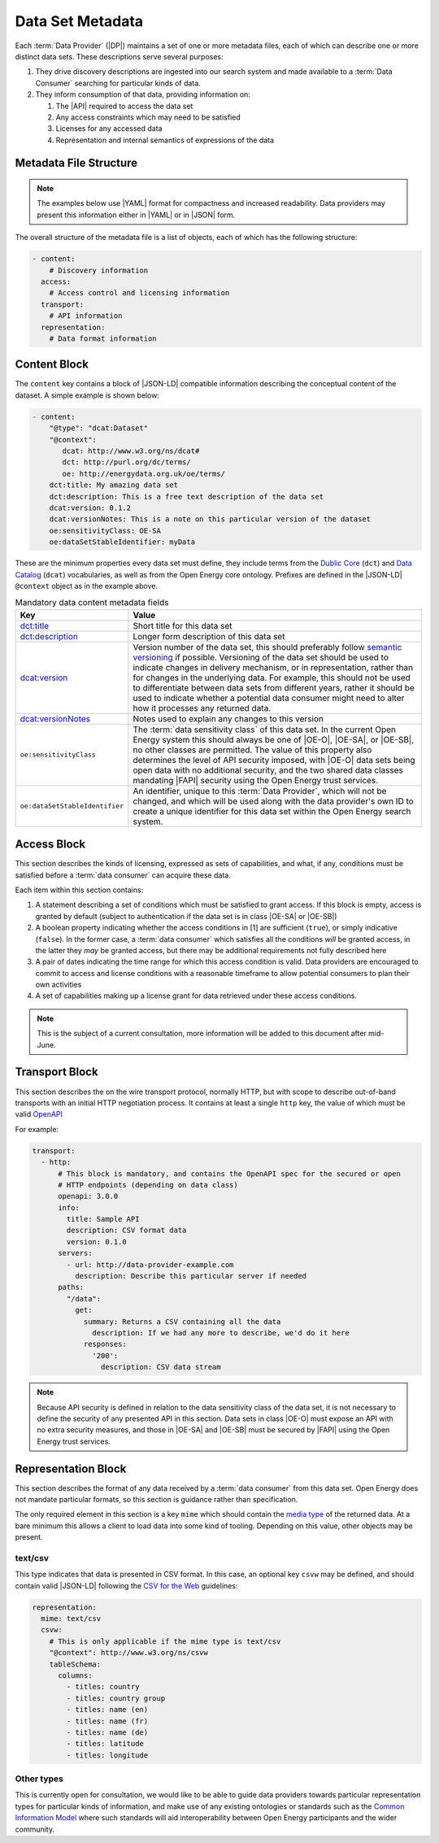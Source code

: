 Data Set Metadata
=================

Each :term:`Data Provider` (|DP|) maintains a set of one or more metadata files, each of which can describe one or more
distinct data sets. These descriptions serve several purposes:

#. They drive discovery descriptions are ingested into our search system and made available to a :term:`Data Consumer`
   searching for particular kinds of data.

#. They inform consumption of that data, providing information on:

   #. The |API| required to access the data set
   #. Any access constraints which may need to be satisfied
   #. Licenses for any accessed data
   #. Representation and internal semantics of expressions of the data

Metadata File Structure
-----------------------

.. note::

    The examples below use |YAML| format for compactness and increased readability. Data providers may present this
    information either in |YAML| or in |JSON| form.

The overall structure of the metadata file is a list of objects, each of which has the following structure:

.. code-block:: yaml

    - content:
        # Discovery information
      access:
        # Access control and licensing information
      transport:
        # API information
      representation:
        # Data format information

Content Block
-------------

The ``content`` key contains a block of |JSON-LD| compatible information describing the conceptual content of the dataset.
A simple example is shown below:

.. code-block:: yaml

    - content:
        "@type": "dcat:Dataset"
        "@context":
           dcat: http://www.w3.org/ns/dcat#
           dct: http://purl.org/dc/terms/
           oe: http://energydata.org.uk/oe/terms/
        dct:title: My amazing data set
        dct:description: This is a free text description of the data set
        dcat:version: 0.1.2
        dcat:versionNotes: This is a note on this particular version of the dataset
        oe:sensitivityClass: OE-SA
        oe:dataSetStableIdentifier: myData

These are the minimum properties every data set must define, they include terms from the
`Dublic Core <https://dublincore.org/>`_ (``dct``) and `Data Catalog <https://www.w3.org/TR/vocab-dcat-2/>`_ (``dcat``)
vocabularies, as well as from the Open Energy core ontology. Prefixes are defined in the |JSON-LD| ``@context`` object
as in the example above.

.. list-table:: Mandatory data content metadata fields
   :widths: 25 75
   :header-rows: 1

   * - Key
     - Value
   * - `dct:title <https://www.dublincore.org/specifications/dublin-core/dcmi-terms/terms/title/>`_
     - Short title for this data set
   * - `dct:description <https://www.dublincore.org/specifications/dublin-core/dcmi-terms/terms/description/>`_
     - Longer form description of this data set
   * - `dcat:version <https://www.w3.org/TR/vocab-dcat-3/#Property:resource_version>`_
     - Version number of the data set, this should preferably follow `semantic versioning <https://semver.org/>`_ if
       possible. Versioning of the data set should be used to indicate changes in delivery mechanism, or in
       representation, rather than for changes in the underlying data. For example, this should not be used to differentiate
       between data sets from different years, rather it should be used to indicate whether a potential data consumer
       might need to alter how it processes any returned data.
   * - `dcat:versionNotes <https://www.w3.org/TR/vocab-dcat-3/#Property:resource_version_notes>`_
     - Notes used to explain any changes to this version
   * - ``oe:sensitivityClass``
     - The :term:`data sensitivity class` of this data set. In the current Open Energy system this should always be one of
       |OE-O|, |OE-SA|, or |OE-SB|, no other classes are permitted. The value of this property also determines the
       level of API security imposed, with |OE-O| data sets being open data with no additional security, and the two
       shared data classes mandating |FAPI| security using the Open Energy trust services.
   * - ``oe:dataSetStableIdentifier``
     - An identifier, unique to this :term:`Data Provider`, which will not be changed, and which will be used along with
       the data provider's own ID to create a unique identifier for this data set within the Open Energy search system.

Access Block
------------

This section describes the kinds of licensing, expressed as sets of capabilities, and what, if any, conditions must be
satisfied before a :term:`data consumer` can acquire these data.

Each item within this section contains:

1. A statement describing a set of conditions which must be satisfied to grant access. If this block is empty, access
   is granted by default (subject to authentication if the data set is in class |OE-SA| or |OE-SB|)
2. A boolean property indicating whether the access conditions in [1] are sufficient (``true``), or simply indicative
   (``false``). In the former case, a :term:`data consumer` which satisfies all the conditions *will* be granted access,
   in the latter they *may* be granted access, but there may be additional requirements not fully described here
3. A pair of dates indicating the time range for which this access condition is valid. Data providers are encouraged to
   commit to access and license conditions with a reasonable timeframe to allow potential consumers to plan their own
   activities
4. A set of capabilities making up a license grant for data retrieved under these access conditions.

.. note::

   This is the subject of a current consultation, more information will be added to this document after mid-June.

Transport Block
---------------

This section describes the on the wire transport protocol, normally HTTP, but with scope to describe out-of-band
transports with an initial HTTP negotiation process. It contains at least a single ``http`` key, the value of which
must be valid `OpenAPI <https://swagger.io/specification/>`_

For example:

.. code-block:: yaml

   transport:
     - http:
         # This block is mandatory, and contains the OpenAPI spec for the secured or open
         # HTTP endpoints (depending on data class)
         openapi: 3.0.0
         info:
           title: Sample API
           description: CSV format data
           version: 0.1.0
         servers:
           - url: http://data-provider-example.com
             description: Describe this particular server if needed
         paths:
           "/data":
             get:
               summary: Returns a CSV containing all the data
                 description: If we had any more to describe, we'd do it here
               responses:
                 '200':
                   description: CSV data stream

.. note::

   Because API security is defined in relation to the data sensitivity class of the data set, it is not necessary to
   define the security of any presented API in this section. Data sets in class |OE-O| must expose an API with no extra
   security measures, and those in |OE-SA| and |OE-SB| must be secured by |FAPI| using the Open Energy trust services.

Representation Block
--------------------

This section describes the format of any data received by a :term:`data consumer` from this data set. Open Energy does
not mandate particular formats, so this section is guidance rather than specification.

The only required element in this section is a key ``mime`` which should contain the
`media type <https://en.wikipedia.org/wiki/Media_type>`_ of the returned data. At a bare minimum this allows a client to
load data into some kind of tooling. Depending on this value, other objects may be present.

text/csv
########

This type indicates that data is presented in CSV format. In this case, an optional key ``csvw`` may be defined, and
should contain valid |JSON-LD| following the `CSV for the Web <https://www.w3.org/TR/tabular-data-primer/>`_ guidelines:

.. code-block:: yaml

   representation:
     mime: text/csv
     csvw:
       # This is only applicable if the mime type is text/csv
       "@context": http://www.w3.org/ns/csvw
       tableSchema:
         columns:
           - titles: country
           - titles: country group
           - titles: name (en)
           - titles: name (fr)
           - titles: name (de)
           - titles: latitude
           - titles: longitude

Other types
###########

This is currently open for consultation, we would like to be able to guide data providers towards particular
representation types for particular kinds of information, and make use of any existing ontologies or standards such as
the `Common Information Model <https://en.wikipedia.org/wiki/Common_Information_Model_(electricity)>`_ where such
standards will aid interoperability between Open Energy participants and the wider community.